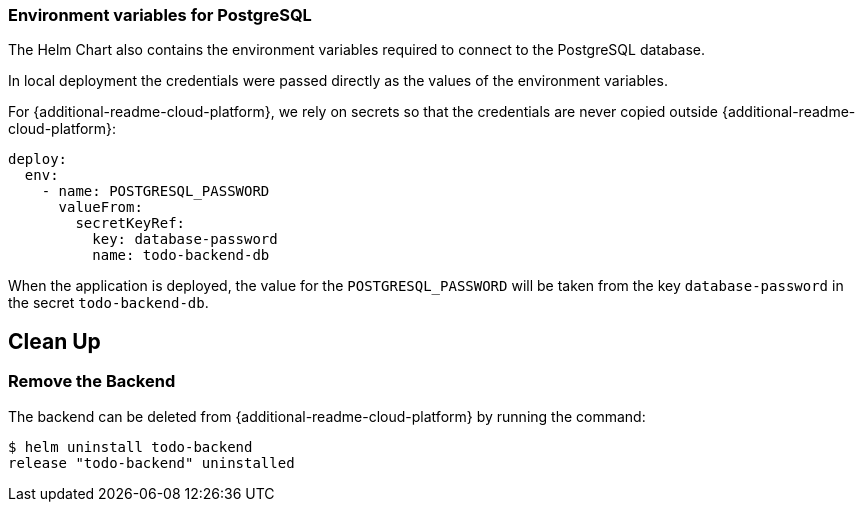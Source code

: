 ifdef::additional-readme-openshift[]
:additional-readme-cloud-platform: OpenShift
endif::[]
ifdef::additional-readme-kubernetes[]
:additional-readme-cloud-platform: Kubernetes
endif::[]

=== Environment variables for PostgreSQL

The Helm Chart also contains the environment variables required to connect to the PostgreSQL database.

ifndef::ProductRelease[]
In local deployment the credentials were passed directly as the values of the environment variables.
endif::[]

For {additional-readme-cloud-platform}, we rely on secrets so that the credentials are never copied outside {additional-readme-cloud-platform}:

[source,options="nowrap"]
----
deploy:
  env:
    - name: POSTGRESQL_PASSWORD
      valueFrom:
        secretKeyRef:
          key: database-password
          name: todo-backend-db
----

When the application is deployed, the value for the `POSTGRESQL_PASSWORD` will be taken from the key `database-password`
in the secret `todo-backend-db`.

ifdef::additional-readme-openshift[]
== Use the todobackend Web Frontend

Once the backend is deployed on {additional-readme-cloud-platform}, it can be accessed from the route `todo-backend`.
Let's find the host that we can use to connect to this backend:

[source,options="nowrap"]
----
$ oc get route todo-backend -o jsonpath="{.spec.host}"
todo-backend-jmesnil1-dev.apps.sandbox.x8i5.p1.openshiftapps.com
----

This value will be different for every installation of the backend.

To be able to connect to the backend from the ToDo Backend Specs or Client, then prepend the host with `https://`, and append the relative web context `/todo-backend`. For the previous example host this would be `https://todo-backend-jmesnil1-dev.apps.sandbox.x8i5.p1.openshiftapps.com/todo-backend`.

We can verify that this application is properly working as a ToDo Backend by running its https://todobackend.com/specs/index.html[specs] on it.

Once all tests passed, we can use the https://todobackend.com/client/index.html[todobackend client] to have a Web application connected to the backend.

[NOTE]
====
https://todobackend.com/[todobackend.com] is an external service used to showcase this quickstart.
It might not always be functional but does not impact the availability of this backend.
====
endif::[]

== Clean Up

=== Remove the Backend

The backend can be deleted from {additional-readme-cloud-platform} by running the command:

[source,options="nowrap"]
----
$ helm uninstall todo-backend
release "todo-backend" uninstalled
----
